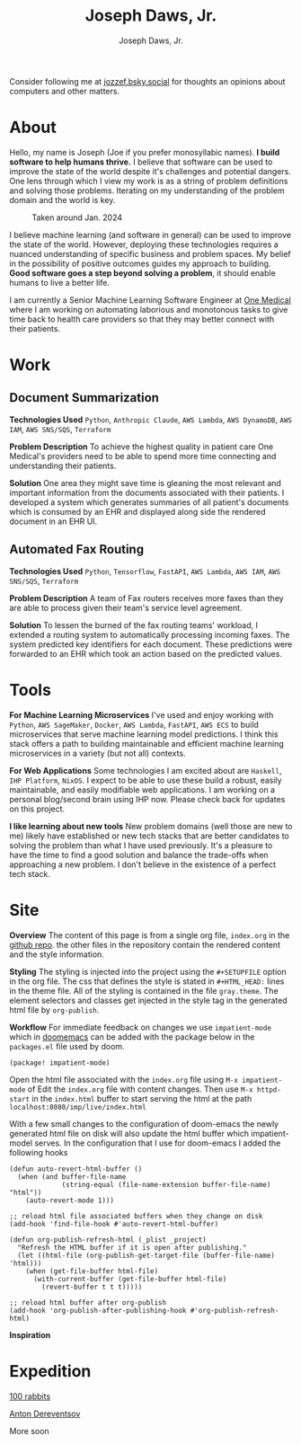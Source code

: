 #+Title: Joseph Daws, Jr.
#+AUTHOR: Joseph Daws, Jr.
#+OPTIONS: num:nil ^:nil <:t
#+ATTR_HTML: :width 20p


#+BEGIN_EXPORT html
<div class="sticky-banner">
  Consider following me at
  <a href="https://bsky.app/profile/jozzef.bsky.social">jozzef.bsky.social</a>
  for thoughts an opinions about computers and other matters.
</div>
#+END_EXPORT

* About
:PROPERTIES:
:CUSTOM_ID: about
:END:

[[./img/crow.svg]] Hello, my name is Joseph (Joe if you prefer monosyllabic names).
*I build software to help humans thrive.* I believe that software
can be used to improve the state of the world despite it's challenges
and potential dangers. One lens through which I view my work is
as a string of problem definitions and solving those problems.
Iterating on my understanding of the problem domain and the world is key.

#+CAPTION: Taken around Jan. 2024
#+ATTR_HTML: :width 300p :align center :alt "Joseph Daws, Jr." :align center
[[./img/joe_pic.jpg]]

I believe machine learning (and software in general) can be used to improve the
state of the world. However, deploying these technologies requires a nuanced
understanding of specific business and problem spaces. My belief in the possibility
of positive outcomes guides my approach to building.
*Good software goes a step beyond solving a problem*,
it should enable humans to live a better life.

I am currently a Senior Machine Learning Software Engineer at [[https://onemedical.com/][One Medical]] where I am
working on automating laborious and monotonous tasks to give time back to health
care providers so that they may better connect with their patients.

* Work
:PROPERTIES:
:CUSTOM_ID: works
:END:

** Document Summarization
:PROPERTIES:
:CUSTOM_ID: works-summarization
:END:
*Technologies Used*
=Python=, =Anthropic Claude=, =AWS Lambda=, =AWS DynamoDB=, =AWS IAM=, =AWS SNS/SQS=, =Terraform=

*Problem Description*
To achieve the highest quality in patient care One Medical's providers need to be able to
spend more time connecting and understanding their patients.

*Solution*
One area they might save time is gleaning the most relevant and important information from the documents associated with their patients. I developed a system which generates summaries of all patient's documents
which is consumed by an EHR and displayed along side the rendered document in an EHR UI.

** Automated Fax Routing
:PROPERTIES:
:CUSTOM_ID: works-routing
:END:
*Technologies Used*
=Python=, =Tensorflow=, =FastAPI=, =AWS Lambda=, =AWS IAM=, =AWS SNS/SQS=, =Terraform=

*Problem Description*
A team of Fax routers receives more faxes than they are able to process given their
team's service level agreement.

*Solution*
To lessen the burned of the fax routing teams' workload, I extended a routing system to automatically
processing incoming faxes. The system predicted key identifiers for each document. These predictions
were forwarded to an EHR which took an action based on the predicted values.

* Tools
:PROPERTIES:
:CUSTOM_ID: tools
:END:

*For Machine Learning Microservices* I've used and enjoy working with =Python=, =AWS SageMaker=,
=Docker=, =AWS Lambda=, =FastAPI=, =AWS ECS= to build microservices that serve machine learning
model predictions. I think this stack offers a path to building maintainable and
efficient machine learning microservices in a variety (but not all) contexts.

*For Web Applications* Some technologies I am excited about are =Haskell=, =IHP Platform=, =NixOS=. I expect to be able to use these build a robust, easily maintainable, and easily modifiable web applications. I am working
on a personal blog/second brain using IHP now. Please check back for updates on this project.

*I like learning about new tools* New problem domains (well those are new to me) likely have
established or new tech stacks that are better candidates to solving the problem than what I
have used previously. It's a pleasure to have the time to find a good solution and balance the
trade-offs when approaching a new problem. I don't believe in the existence of a perfect
tech stack.

* Site
:PROPERTIES:
:CUSTOM_ID: how-it-is-made
:END:
*Overview* The content of this page is from a single org file,
=index.org= in the [[https://github.com/joedaws/joedaws.github.io][github repo]]. the other files in the repository
contain the rendered content and the style information.

*Styling* The styling is injected into the project using the =#+SETUPFILE= option in
the org file. The css that defines the style is stated in =#+HTML_HEAD:= lines
in the theme file. All of the styling is contained in the file =gray.theme=.
The element selectors and classes get injected in the style tag in the generated html
file by =org-publish=.

*Workflow* For immediate feedback on changes we use =impatient-mode= which in [[https://github.com/doomemacs/doomemacs][doomemacs]]
can be added with the package below in the =packages.el= file used by doom.
#+begin_src elisp
(package! impatient-mode)
#+end_src
Open the html file associated with the =index.org= file using =M-x impatient-mode=
of Edit the =index.org= file with content changes. Then use =M-x httpd-start= in
the =index.html= buffer to start serving the html at the path
=localhost:8080/imp/live/index.html=

With a few small changes to the configuration of doom-emacs the
newly generated html file on disk will also update the html buffer which
impatient-model serves. In the configuration that I use for doom-emacs I added
the following hooks

#+begin_src elisp
(defun auto-revert-html-buffer ()
  (when (and buffer-file-name
             (string-equal (file-name-extension buffer-file-name) "html"))
    (auto-revert-mode 1)))

;; reload html file associated buffers when they change on disk
(add-hook 'find-file-hook #'auto-revert-html-buffer)

(defun org-publish-refresh-html (_plist _project)
  "Refresh the HTML buffer if it is open after publishing."
  (let ((html-file (org-publish-get-target-file (buffer-file-name) 'html)))
    (when (get-file-buffer html-file)
      (with-current-buffer (get-file-buffer html-file)
        (revert-buffer t t t)))))

;; reload html buffer after org-publish
(add-hook 'org-publish-after-publishing-hook #'org-publish-refresh-html)
#+end_src

*Inspiration*

[1] [[https://orgmode.org/worg/org-tutorials/org-publish-html-tutorial.html][Org mode publish tutorial]]
[2] [[https://github.com/fniessen/org-html-themes][the theme of this page is based on gray from org-html-themes]]

* Expedition

[[https://100r.co/site/home.html][100 rabbits]]

[[https://www.dereventsov.com/][Anton Dereventsov]]

More soon
